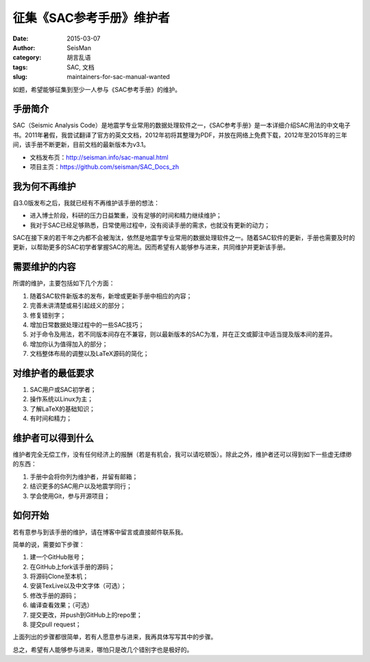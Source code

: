 征集《SAC参考手册》维护者
###########################

:date: 2015-03-07
:author: SeisMan
:category: 胡言乱语
:tags: SAC, 文档
:slug: maintainers-for-sac-manual-wanted

如题，希望能够征集到至少一人参与《SAC参考手册》的维护。

手册简介
========

SAC（Seismic Analysis Code）是地震学专业常用的数据处理软件之一，《SAC参考手册》是一本详细介绍SAC用法的中文电子书。2011年暑假，我尝试翻译了官方的英文文档，2012年初将其整理为PDF，并放在网络上免费下载，2012年至2015年的三年间，该手册不断更新，目前文档的最新版本为v3.1。

- 文档发布页：http://seisman.info/sac-manual.html
- 项目主页：https://github.com/seisman/SAC_Docs_zh

我为何不再维护
==============

自3.0版发布之后，我就已经有不再维护该手册的想法：

- 进入博士阶段，科研的压力日益繁重，没有足够的时间和精力继续维护；
- 我对于SAC已经足够熟悉，日常使用过程中，没有阅读手册的需求，也就没有更新的动力；

SAC在接下来的若干年之内都不会被淘汰，依然是地震学专业常用的数据处理软件之一。随着SAC软件的更新，手册也需要及时的更新，以帮助更多的SAC初学者掌握SAC的用法。因而希望有人能够参与进来，共同维护并更新该手册。

需要维护的内容
==============

所谓的维护，主要包括如下几个方面：

#. 随着SAC软件新版本的发布，新增或更新手册中相应的内容；
#. 完善未讲清楚或易引起歧义的部分；
#. 修复错别字；
#. 增加日常数据处理过程中的一些SAC技巧；
#. 对于命令及用法，若不同版本间存在不兼容，则以最新版本的SAC为准，并在正文或脚注中适当提及版本间的差异。
#. 增加你认为值得加入的部分；
#. 文档整体布局的调整以及LaTeX源码的简化；

对维护者的最低要求
==================

#. SAC用户或SAC初学者；
#. 操作系统以Linux为主；
#. 了解LaTeX的基础知识；
#. 有时间和精力；

维护者可以得到什么
==================

维护者完全无偿工作，没有任何经济上的报酬（若是有机会，我可以请吃顿饭）。除此之外，维护者还可以得到如下一些虚无缥缈的东西：

#. 手册中会将你列为维护者，并留有邮箱；
#. 结识更多的SAC用户以及地震学同行；
#. 学会使用Git，参与开源项目；

如何开始
========

若有意参与到该手册的维护，请在博客中留言或直接邮件联系我。

简单的说，需要如下步骤：

#. 建一个GitHub账号；
#. 在GitHub上fork该手册的源码；
#. 将源码Clone至本机；
#. 安装TexLive以及中文字体（可选）；
#. 修改手册的源码；
#. 编译查看效果；（可选）
#. 提交更改，并push到GitHub上的repo里；
#. 提交pull request；

上面列出的步骤都很简单，若有人愿意参与进来，我再具体写写其中的步骤。

总之，希望有人能够参与进来，哪怕只是改几个错别字也是极好的。
